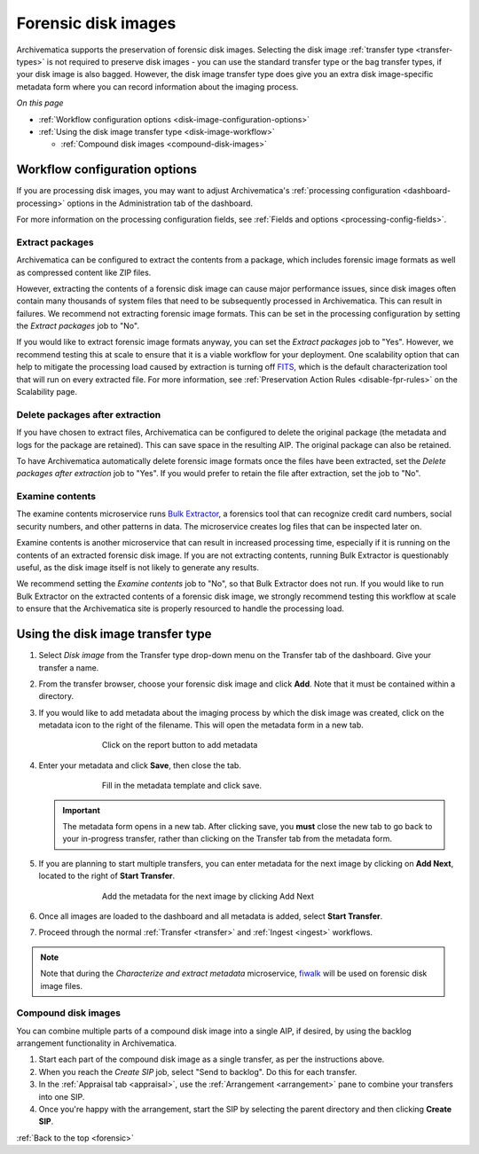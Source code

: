 .. _forensic:

====================
Forensic disk images
====================

Archivematica supports the preservation of forensic disk images. Selecting the
disk image :ref:`transfer type <transfer-types>` is not required to preserve
disk images - you can use the standard transfer type or the bag transfer types,
if your disk image is also bagged. However, the disk image transfer type does
give you an extra disk image-specific metadata form where you can record
information about the imaging process.

*On this page*

* :ref:`Workflow configuration options <disk-image-configuration-options>`

* :ref:`Using the disk image transfer type <disk-image-workflow>`

  * :ref:`Compound disk images <compound-disk-images>`

.. _disk-image-configuration-options:

Workflow configuration options
------------------------------

If you are processing disk images, you may want to adjust Archivematica's
:ref:`processing configuration <dashboard-processing>` options in the
Administration tab of the dashboard.

For more information on the processing configuration fields, see
:ref:`Fields and options <processing-config-fields>`.

Extract packages
++++++++++++++++

Archivematica can be configured to extract the contents from a package, which
includes forensic image formats as well as compressed content like ZIP files.

However, extracting the contents of a forensic disk image can cause major
performance issues, since disk images often contain many thousands of system
files that need to be subsequently processed in Archivematica. This can result
in failures. We recommend not extracting forensic image formats. This can be set
in the processing configuration by setting the *Extract packages* job to "No".

If you would like to extract forensic image formats anyway, you can set the
*Extract packages* job to "Yes". However, we recommend testing this at scale to
ensure that it is a viable workflow for your deployment. One scalability option
that can help to mitigate the processing load caused by extraction is turning
off `FITS`_, which is the default characterization tool that will run on every
extracted file. For more information, see :ref:`Preservation Action Rules
<disable-fpr-rules>` on the Scalability page.

Delete packages after extraction
++++++++++++++++++++++++++++++++

If you have chosen to extract files, Archivematica can be configured to delete
the original package (the metadata and logs for the package are retained). This
can save space in the resulting AIP. The original package can also be retained.

To have Archivematica automatically delete forensic image formats once the files
have been extracted, set the *Delete packages after extraction* job to "Yes". If
you would prefer to retain the file after extraction, set the job to "No".

Examine contents
++++++++++++++++

The examine contents microservice runs `Bulk Extractor`_, a forensics tool that
can recognize credit card numbers, social security numbers, and other patterns
in data. The microservice creates log files that can be inspected later on.

Examine contents is another microservice that can result in increased processing
time, especially if it is running on the contents of an extracted forensic disk
image. If you are not extracting contents, running Bulk Extractor is
questionably useful, as the disk image itself is not likely to generate any
results.

We recommend setting the *Examine contents* job to "No", so that Bulk Extractor
does not run. If you would like to run Bulk Extractor on the extracted contents
of a forensic disk image, we strongly recommend testing this workflow at scale
to ensure that the Archivematica site is properly resourced to handle the
processing load.

.. _disk-image-workflow:

Using the disk image transfer type
----------------------------------

#. Select *Disk image* from the Transfer type drop-down menu on the Transfer tab
   of the dashboard. Give your transfer a name.

#. From the transfer browser, choose your forensic disk image and click **Add**.
   Note that it must be contained within a directory.

#. If you would like to add metadata about the imaging process by which the disk
   image was created, click on the metadata icon to the right of the filename.
   This will open the metadata form in a new tab.

   .. figure:: images/forensic-start.*
      :align: center
      :figwidth: 70%
      :width: 100%
      :alt: Click on the report button to add metadata

      Click on the report button to add metadata

#. Enter your metadata and click **Save**, then close the tab.

   .. figure:: images/forensic-metadata-template.*
      :align: center
      :figwidth: 70%
      :width: 100%
      :alt: Forensic disk image metadata template

      Fill in the metadata template and click save.

   .. important::

      The metadata form opens in a new tab. After clicking save, you **must** close
      the new tab to go back to your in-progress transfer, rather than clicking on
      the Transfer tab from the metadata form.

#. If you are planning to start multiple transfers, you can enter metadata for
   the next image by clicking on **Add Next**, located to the right of **Start
   Transfer**.

   .. figure:: images/forensic-add-next.*
      :align: center
      :figwidth: 70%
      :width: 100%
      :alt: Add the metadata for the next image by clicking Add Next

      Add the metadata for the next image by clicking Add Next

#. Once all images are loaded to the dashboard and all metadata is added, select
   **Start Transfer**.

#. Proceed through the normal :ref:`Transfer <transfer>` and
   :ref:`Ingest <ingest>` workflows.

.. note::

   Note that during the *Characterize and extract metadata* microservice,
   `fiwalk`_ will be used on forensic disk image files.

.. _compound-disk-images:

Compound disk images
++++++++++++++++++++

You can combine multiple parts of a compound disk image into a single AIP, if
desired, by using the backlog arrangement functionality in Archivematica.

#. Start each part of the compound disk image as a single transfer, as per the
   instructions above.

#. When you reach the *Create SIP* job, select "Send to backlog". Do this for
   each transfer.

#. In the :ref:`Appraisal tab <appraisal>`, use the
   :ref:`Arrangement <arrangement>` pane to combine your transfers into one SIP.

#. Once you're happy with the arrangement, start the SIP by selecting the parent
   directory and then clicking **Create SIP**.


:ref:`Back to the top <forensic>`


.. _Bulk Extractor: https://www.forensicswiki.org/wiki/Bulk_extractor
.. _FITS: https://projects.iq.harvard.edu/fits/home
.. _fiwalk: https://www.forensicswiki.org/wiki/Fiwalk
